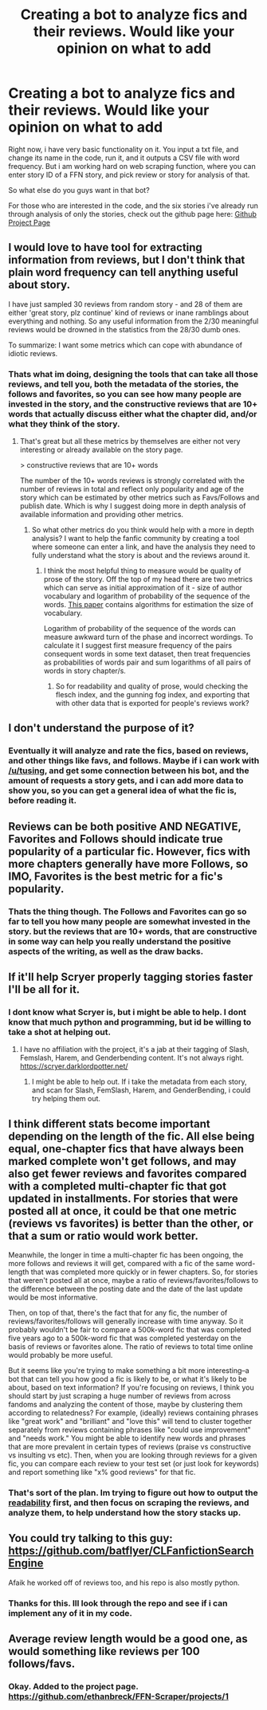 #+TITLE: Creating a bot to analyze fics and their reviews. Would like your opinion on what to add

* Creating a bot to analyze fics and their reviews. Would like your opinion on what to add
:PROPERTIES:
:Author: ethanbrecke
:Score: 8
:DateUnix: 1527440681.0
:DateShort: 2018-May-27
:FlairText: Discussion
:END:
Right now, i have very basic functionality on it. You input a txt file, and change its name in the code, run it, and it outputs a CSV file with word frequency. But i am working hard on web scraping function, where you can enter story ID of a FFN story, and pick review or story for analysis of that.

So what else do you guys want in that bot?

For those who are interested in the code, and the six stories i've already run through analysis of only the stories, check out the github page here: [[https://github.com/ethanbreck/FFN-Scraper][Github Project Page]]


** I would love to have tool for extracting information from reviews, but I don't think that plain word frequency can tell anything useful about story.

I have just sampled 30 reviews from random story - and 28 of them are either 'great story, plz continue' kind of reviews or inane ramblings about everything and nothing. So any useful information from the 2/30 meaningful reviews would be drowned in the statistics from the 28/30 dumb ones.

To summarize: I want some metrics which can cope with abundance of idiotic reviews.
:PROPERTIES:
:Author: deltashad
:Score: 6
:DateUnix: 1527448583.0
:DateShort: 2018-May-27
:END:

*** Thats what im doing, designing the tools that can take all those reviews, and tell you, both the metadata of the stories, the follows and favorites, so you can see how many people are invested in the story, and the constructive reviews that are 10+ words that actually discuss either what the chapter did, and/or what they think of the story.
:PROPERTIES:
:Author: ethanbrecke
:Score: 1
:DateUnix: 1527449090.0
:DateShort: 2018-May-27
:END:

**** That's great but all these metrics by themselves are either not very interesting or already available on the story page.

> constructive reviews that are 10+ words

The number of the 10+ words reviews is strongly correlated with the number of reviews in total and reflect only popularity and age of the story which can be estimated by other metrics such as Favs/Follows and publish date. Which is why I suggest doing more in depth analysis of available information and providing other metrics.
:PROPERTIES:
:Author: deltashad
:Score: 1
:DateUnix: 1527453851.0
:DateShort: 2018-May-28
:END:

***** So what other metrics do you think would help with a more in depth analysis? I want to help the fanfic community by creating a tool where someone can enter a link, and have the analysis they need to fully understand what the story is about and the reviews around it.
:PROPERTIES:
:Author: ethanbrecke
:Score: 1
:DateUnix: 1527455116.0
:DateShort: 2018-May-28
:END:

****** I think the most helpful thing to measure would be quality of prose of the story. Off the top of my head there are two metrics which can serve as initial approximation of it - size of author vocabulary and logarithm of probability of the sequence of the words. [[https://statistics.stanford.edu/sites/default/files/BIO%2009.pdf][This paper]] contains algorithms for estimation the size of vocabulary.

Logarithm of probability of the sequence of the words can measure awkward turn of the phase and incorrect wordings. To calculate it I suggest first measure frequency of the pairs consequent words in some text dataset, then treat frequencies as probabilities of words pair and sum logarithms of all pairs of words in story chapter/s.
:PROPERTIES:
:Author: deltashad
:Score: 3
:DateUnix: 1527458940.0
:DateShort: 2018-May-28
:END:

******* So for readability and quality of prose, would checking the flesch index, and the gunning fog index, and exporting that with other data that is exported for people's reviews work?
:PROPERTIES:
:Author: ethanbrecke
:Score: 1
:DateUnix: 1527459768.0
:DateShort: 2018-May-28
:END:


** I don't understand the purpose of it?
:PROPERTIES:
:Author: booksandpots
:Score: 1
:DateUnix: 1527444094.0
:DateShort: 2018-May-27
:END:

*** Eventually it will analyze and rate the fics, based on reviews, and other things like favs, and follows. Maybe if i can work with [[/u/tusing]], and get some connection between his bot, and the amount of requests a story gets, and i can add more data to show you, so you can get a general idea of what the fic is, before reading it.
:PROPERTIES:
:Author: ethanbrecke
:Score: 1
:DateUnix: 1527444388.0
:DateShort: 2018-May-27
:END:


** Reviews can be both positive AND NEGATIVE, Favorites and Follows should indicate true popularity of a particular fic. However, fics with more chapters generally have more Follows, so IMO, Favorites is the best metric for a fic's popularity.
:PROPERTIES:
:Author: InquisitorCOC
:Score: 1
:DateUnix: 1527448583.0
:DateShort: 2018-May-27
:END:

*** Thats the thing though. The Follows and Favorites can go so far to tell you how many people are somewhat invested in the story. but the reviews that are 10+ words, that are constructive in some way can help you really understand the positive aspects of the writing, as well as the draw backs.
:PROPERTIES:
:Author: ethanbrecke
:Score: 1
:DateUnix: 1527449172.0
:DateShort: 2018-May-27
:END:


** If it'll help Scryer properly tagging stories faster I'll be all for it.
:PROPERTIES:
:Author: RedKorss
:Score: 1
:DateUnix: 1527451378.0
:DateShort: 2018-May-28
:END:

*** I dont know what Scryer is, but i might be able to help. I dont know that much python and programming, but id be willing to take a shot at helping out.
:PROPERTIES:
:Author: ethanbrecke
:Score: 1
:DateUnix: 1527452069.0
:DateShort: 2018-May-28
:END:

**** I have no affiliation with the project, it's a jab at their tagging of Slash, Femslash, Harem, and Genderbending content. It's not always right. [[https://scryer.darklordpotter.net/]]
:PROPERTIES:
:Author: RedKorss
:Score: 1
:DateUnix: 1527453478.0
:DateShort: 2018-May-28
:END:

***** I might be able to help out. If i take the metadata from each story, and scan for Slash, FemSlash, Harem, and GenderBending, i could try helping them out.
:PROPERTIES:
:Author: ethanbrecke
:Score: 1
:DateUnix: 1527458568.0
:DateShort: 2018-May-28
:END:


** I think different stats become important depending on the length of the fic. All else being equal, one-chapter fics that have always been marked complete won't get follows, and may also get fewer reviews and favorites compared with a completed multi-chapter fic that got updated in installments. For stories that were posted all at once, it could be that one metric (reviews vs favorites) is better than the other, or that a sum or ratio would work better.

Meanwhile, the longer in time a multi-chapter fic has been ongoing, the more follows and reviews it will get, compared with a fic of the same word-length that was completed more quickly or in fewer chapters. So, for stories that weren't posted all at once, maybe a ratio of reviews/favorites/follows to the difference between the posting date and the date of the last update would be most informative.

Then, on top of that, there's the fact that for any fic, the number of reviews/favorites/follows will generally increase with time anyway. So it probably wouldn't be fair to compare a 500k-word fic that was completed five years ago to a 500k-word fic that was completed yesterday on the basis of reviews or favorites alone. The ratio of reviews to total time online would probably be more useful.

But it seems like you're trying to make something a bit more interesting--a bot that can tell you how good a fic is likely to be, or what it's likely to be about, based on text information? If you're focusing on reviews, I think you should start by just scraping a huge number of reviews from across fandoms and analyzing the content of those, maybe by clustering them according to relatedness? For example, (ideally) reviews containing phrases like "great work" and "brilliant" and "love this" will tend to cluster together separately from reviews containing phrases like "could use improvement" and "needs work." You might be able to identify new words and phrases that are more prevalent in certain types of reviews (praise vs constructive vs insulting vs etc). Then, when you are looking through reviews for a given fic, you can compare each review to your test set (or just look for keywords) and report something like "x% good reviews" for that fic.
:PROPERTIES:
:Author: ITSINTHESHIP
:Score: 1
:DateUnix: 1527636259.0
:DateShort: 2018-May-30
:END:

*** That's sort of the plan. Im trying to figure out how to output the [[https://en.wikipedia.org/wiki/Readability][readability]] first, and then focus on scraping the reviews, and analyze them, to help understand how the story stacks up.
:PROPERTIES:
:Author: ethanbrecke
:Score: 1
:DateUnix: 1527645554.0
:DateShort: 2018-May-30
:END:


** You could try talking to this guy: [[https://github.com/batflyer/CLFanfictionSearchEngine]]

Afaik he worked off of reviews too, and his repo is also mostly python.
:PROPERTIES:
:Author: zerkses
:Score: 1
:DateUnix: 1530491025.0
:DateShort: 2018-Jul-02
:END:

*** Thanks for this. Ill look through the repo and see if i can implement any of it in my code.
:PROPERTIES:
:Author: ethanbrecke
:Score: 1
:DateUnix: 1530491228.0
:DateShort: 2018-Jul-02
:END:


** Average review length would be a good one, as would something like reviews per 100 follows/favs.
:PROPERTIES:
:Author: Hellstrike
:Score: 1
:DateUnix: 1527443142.0
:DateShort: 2018-May-27
:END:

*** Okay. Added to the project page. [[https://github.com/ethanbreck/FFN-Scraper/projects/1]]
:PROPERTIES:
:Author: ethanbrecke
:Score: 2
:DateUnix: 1527443283.0
:DateShort: 2018-May-27
:END:
